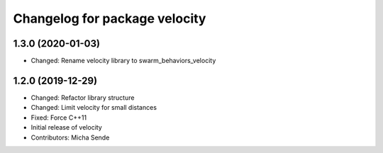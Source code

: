 ^^^^^^^^^^^^^^^^^^^^^^^^^^^^^^
Changelog for package velocity
^^^^^^^^^^^^^^^^^^^^^^^^^^^^^^

1.3.0 (2020-01-03)
------------------
* Changed: Rename velocity library to swarm_behaviors_velocity

1.2.0 (2019-12-29)
------------------
* Changed: Refactor library structure
* Changed: Limit velocity for small distances
* Fixed: Force C++11
* Initial release of velocity
* Contributors: Micha Sende
